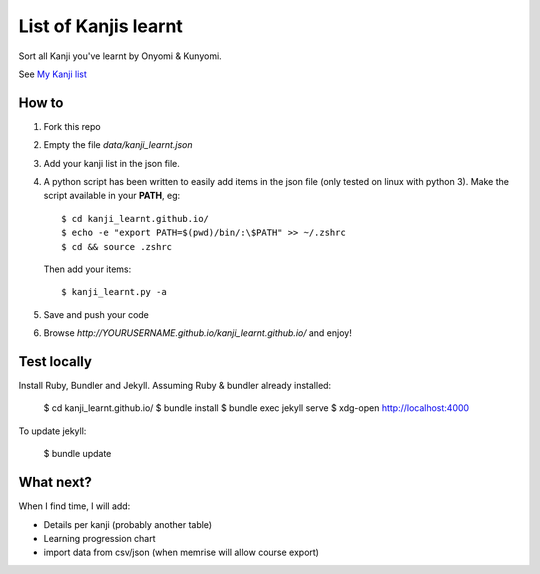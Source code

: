 =====================
List of Kanjis learnt
=====================

Sort all Kanji you've learnt by Onyomi & Kunyomi.

See `My Kanji list <http://fandekasp.github.io/kanji_learnt.github.io/>`_


How to
======

1. Fork this repo

2. Empty the file `data/kanji_learnt.json`

3. Add your kanji list in the json file.

4. A python script has been written to easily add items in the json file (only
   tested on linux with python 3).
   Make the script available in your **PATH**, eg::

        $ cd kanji_learnt.github.io/
        $ echo -e "export PATH=$(pwd)/bin/:\$PATH" >> ~/.zshrc
        $ cd && source .zshrc

   Then add your items::

        $ kanji_learnt.py -a

5. Save and push your code

6. Browse `http://YOURUSERNAME.github.io/kanji_learnt.github.io/` and enjoy!


Test locally
============

Install Ruby, Bundler and Jekyll. Assuming Ruby & bundler already installed:

    $ cd kanji_learnt.github.io/
    $ bundle install
    $ bundle exec jekyll serve
    $ xdg-open http://localhost:4000

To update jekyll:

    $ bundle update

What next?
==========

When I find time, I will add:

* Details per kanji (probably another table)
* Learning progression chart
* import data from csv/json  (when memrise will allow course export)
